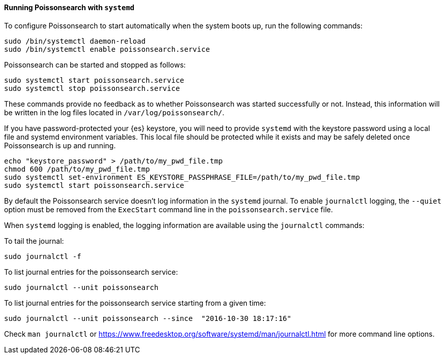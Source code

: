 ==== Running Poissonsearch with `systemd`

To configure Poissonsearch to start automatically when the system boots up,
run the following commands:

[source,sh]
--------------------------------------------------
sudo /bin/systemctl daemon-reload
sudo /bin/systemctl enable poissonsearch.service
--------------------------------------------------

Poissonsearch can be started and stopped as follows:

[source,sh]
--------------------------------------------
sudo systemctl start poissonsearch.service
sudo systemctl stop poissonsearch.service
--------------------------------------------

These commands provide no feedback as to whether Poissonsearch was started
successfully or not. Instead, this information will be written in the log
files located in `/var/log/poissonsearch/`.

If you have password-protected your {es} keystore, you will need to provide
`systemd` with the keystore password using a local file and systemd environment
variables. This local file should be protected while it exists and may be
safely deleted once Poissonsearch is up and running.

[source,sh]
-----------------------------------------------------------------------------------
echo "keystore_password" > /path/to/my_pwd_file.tmp
chmod 600 /path/to/my_pwd_file.tmp
sudo systemctl set-environment ES_KEYSTORE_PASSPHRASE_FILE=/path/to/my_pwd_file.tmp
sudo systemctl start poissonsearch.service
-----------------------------------------------------------------------------------

By default the Poissonsearch service doesn't log information in the `systemd`
journal. To enable `journalctl` logging, the `--quiet` option must be removed
 from the `ExecStart` command line in the `poissonsearch.service` file.

When `systemd` logging is enabled, the logging information are available using
the `journalctl` commands:

To tail the journal:

[source,sh]
--------------------------------------------
sudo journalctl -f
--------------------------------------------

To list journal entries for the poissonsearch service:

[source,sh]
--------------------------------------------
sudo journalctl --unit poissonsearch
--------------------------------------------

To list journal entries for the poissonsearch service starting from a given time:

[source,sh]
--------------------------------------------
sudo journalctl --unit poissonsearch --since  "2016-10-30 18:17:16"
--------------------------------------------

Check `man journalctl` or https://www.freedesktop.org/software/systemd/man/journalctl.html for
more command line options.
